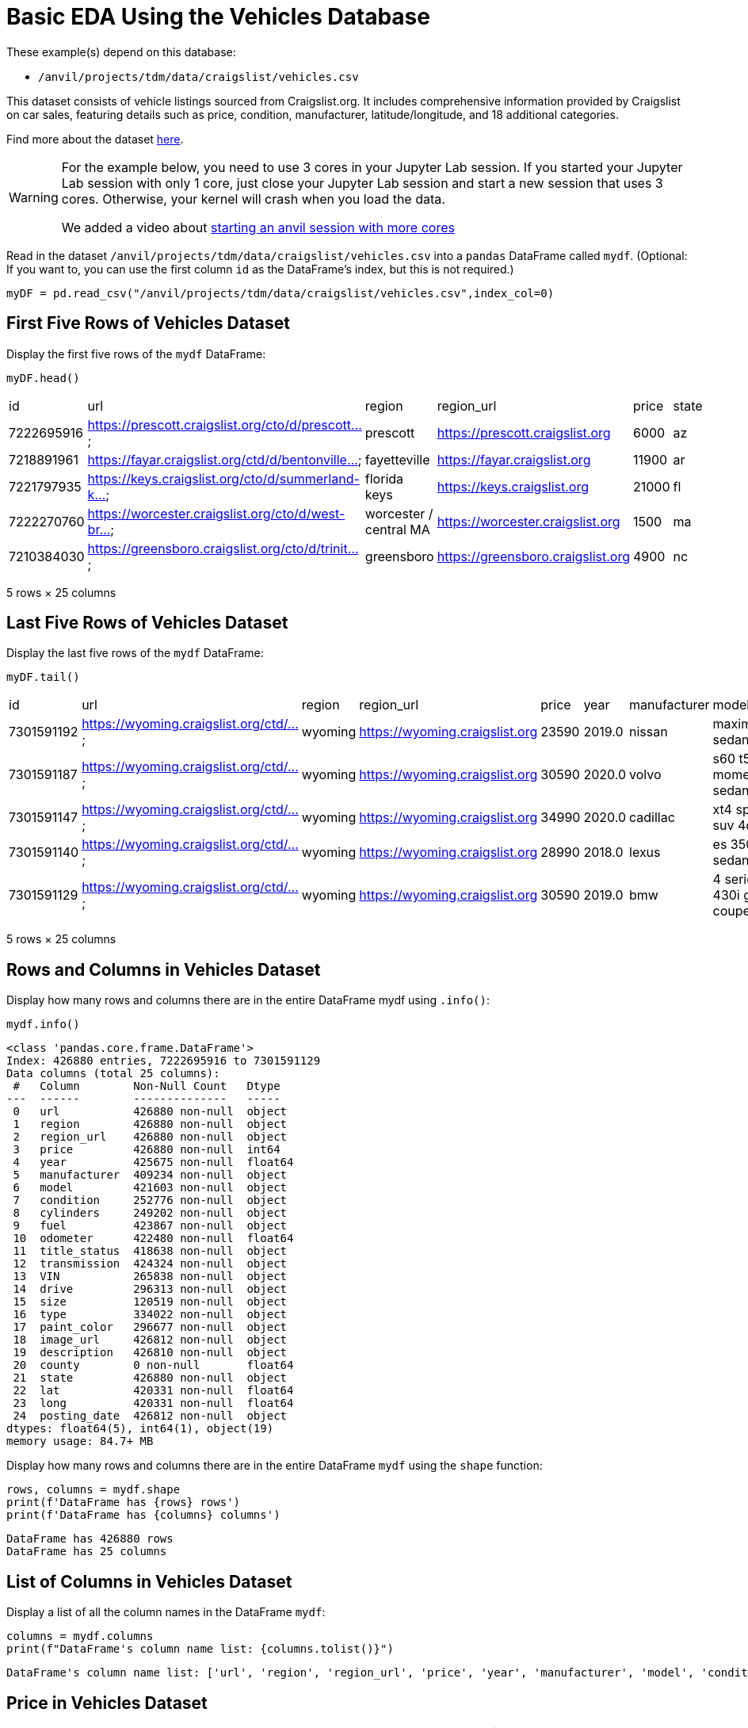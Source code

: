 = Basic EDA Using the Vehicles Database

These example(s) depend on this database:

* `/anvil/projects/tdm/data/craigslist/vehicles.csv`


This dataset consists of vehicle listings sourced from Craigslist.org. It includes comprehensive information provided by Craigslist on car sales, featuring details such as price, condition, manufacturer, latitude/longitude, and 18 additional categories.

Find more about the dataset https://www.kaggle.com/datasets/austinreese/craigslist-carstrucks-data[here]. 


[WARNING]
====
For the example below, you need to use 3 cores in your Jupyter Lab session.  If you started your Jupyter Lab session with only 1 core, just close your Jupyter Lab session and start a new session that uses 3 cores.  Otherwise, your kernel will crash when you load the data.

We added a video about https://the-examples-book.com/starter-guides/anvil/starting-an-anvil-session[starting an anvil session with more cores]
====


Read in the dataset `/anvil/projects/tdm/data/craigslist/vehicles.csv` into a `pandas` DataFrame called `mydf`.  (Optional: If you want to, you can use the first column `id` as the DataFrame's index, but this is not required.)

[source,python]
----
myDF = pd.read_csv("/anvil/projects/tdm/data/craigslist/vehicles.csv",index_col=0)
----



== First Five Rows of Vehicles Dataset
Display the first five rows of the `mydf` DataFrame:


[source,python]
----
myDF.head()
----

|=== 
| id | url | region | region_url | price | state 
| 7222695916 | https://prescott.craigslist.org/cto/d/prescott... | prescott | https://prescott.craigslist.org | 6000 | az 
| 7218891961 | https://fayar.craigslist.org/ctd/d/bentonville... | fayetteville | https://fayar.craigslist.org | 11900 | ar 
| 7221797935 | https://keys.craigslist.org/cto/d/summerland-k... | florida keys | https://keys.craigslist.org | 21000 | fl 
| 7222270760 | https://worcester.craigslist.org/cto/d/west-br... | worcester / central MA | https://worcester.craigslist.org | 1500 | ma 
| 7210384030 | https://greensboro.craigslist.org/cto/d/trinit... | greensboro | https://greensboro.craigslist.org | 4900 | nc 
|=== 
5 rows × 25 columns


== Last Five Rows of Vehicles Dataset

Display the last five rows of the `mydf` DataFrame:

[source,python]
----
myDF.tail()
----

|===
| id         | url                                    | region   | region_url                 | price  | year  | manufacturer | model                    | state | ...
| 7301591192 | https://wyoming.craigslist.org/ctd/... | wyoming  | https://wyoming.craigslist.org | 23590  | 2019.0 | nissan       | maxima s sedan 4d        | wy    | ...
| 7301591187 | https://wyoming.craigslist.org/ctd/... | wyoming  | https://wyoming.craigslist.org | 30590  | 2020.0 | volvo        | s60 t5 momentum sedan 4d | wy    | ...
| 7301591147 | https://wyoming.craigslist.org/ctd/... | wyoming  | https://wyoming.craigslist.org | 34990  | 2020.0 | cadillac     | xt4 sport suv 4d         | wy    | ...
| 7301591140 | https://wyoming.craigslist.org/ctd/... | wyoming  | https://wyoming.craigslist.org | 28990  | 2018.0 | lexus        | es 350 sedan 4d          | wy    | ...
| 7301591129 | https://wyoming.craigslist.org/ctd/... | wyoming  | https://wyoming.craigslist.org | 30590  | 2019.0 | bmw          | 4 series 430i gran coupe | wy    | ...
|===

5 rows × 25 columns


== Rows and Columns in Vehicles Dataset

Display how many rows and columns there are in the entire DataFrame mydf using `.info()`:


[source,python]
----
mydf.info()
----


----
<class 'pandas.core.frame.DataFrame'>
Index: 426880 entries, 7222695916 to 7301591129
Data columns (total 25 columns):
 #   Column        Non-Null Count   Dtype  
---  ------        --------------   -----  
 0   url           426880 non-null  object 
 1   region        426880 non-null  object 
 2   region_url    426880 non-null  object 
 3   price         426880 non-null  int64  
 4   year          425675 non-null  float64
 5   manufacturer  409234 non-null  object 
 6   model         421603 non-null  object 
 7   condition     252776 non-null  object 
 8   cylinders     249202 non-null  object 
 9   fuel          423867 non-null  object 
 10  odometer      422480 non-null  float64
 11  title_status  418638 non-null  object 
 12  transmission  424324 non-null  object 
 13  VIN           265838 non-null  object 
 14  drive         296313 non-null  object 
 15  size          120519 non-null  object 
 16  type          334022 non-null  object 
 17  paint_color   296677 non-null  object 
 18  image_url     426812 non-null  object 
 19  description   426810 non-null  object 
 20  county        0 non-null       float64
 21  state         426880 non-null  object 
 22  lat           420331 non-null  float64
 23  long          420331 non-null  float64
 24  posting_date  426812 non-null  object 
dtypes: float64(5), int64(1), object(19)
memory usage: 84.7+ MB
----


Display how many rows and columns there are in the entire DataFrame `mydf` using the `shape` function:


[source,python]
----
rows, columns = mydf.shape
print(f'DataFrame has {rows} rows')
print(f'DataFrame has {columns} columns')
----

----
DataFrame has 426880 rows
DataFrame has 25 columns
----


== List of Columns in Vehicles Dataset

Display a list of all the column names in the DataFrame `mydf`:

[source,python]
----
columns = mydf.columns
print(f"DataFrame's column name list: {columns.tolist()}")
----

----
DataFrame's column name list: ['url', 'region', 'region_url', 'price', 'year', 'manufacturer', 'model', 'condition', 'cylinders', 'fuel', 'odometer', 'title_status', 'transmission', 'VIN', 'drive', 'size', 'type', 'paint_color', 'image_url', 'description', 'county', 'state', 'lat', 'long', 'posting_date']
----



== Price in Vehicles Dataset

Use the data from `mydf` to answer how many vehicles have a price that is strictly larger than $6000:


[source,python]
----
rows,columns = mydf[mydf['price']>6000].shape
print(f'{rows} cars are more than $6000 in the list')
----

----
312633 cars are more than $6000 in the list
----

OR


----
<class 'pandas.core.frame.DataFrame'>
Index: 312633 entries, 7218891961 to 7301591129
Data columns (total 25 columns):
 #   Column        Non-Null Count   Dtype  
---  ------        --------------   -----  
 0   url           312633 non-null  object 
 1   region        312633 non-null  object 
 2   region_url    312633 non-null  object 
 3   price         312633 non-null  int64  
 4   year          311494 non-null  float64
 5   manufacturer  301006 non-null  object 
 6   model         309569 non-null  object 
 7   condition     191086 non-null  object 
 8   cylinders     179159 non-null  object 
 9   fuel          310303 non-null  object 
 10  odometer      310804 non-null  float64
 11  title_status  307086 non-null  object 
 12  transmission  311016 non-null  object 
 13  VIN           214441 non-null  object 
 14  drive         220821 non-null  object 
 15  size          79013 non-null   object 
 16  type          253846 non-null  object 
 17  paint_color   227459 non-null  object 
 18  image_url     312595 non-null  object 
 19  description   312593 non-null  object 
 20  county        0 non-null       float64
 21  state         312633 non-null  object 
 22  lat           309371 non-null  float64
 23  long          309371 non-null  float64
 24  posting_date  312595 non-null  object 
dtypes: float64(5), int64(1), object(19)
memory usage: 62.0+ MB
----

== Vehicles in Indiana:

Show how many vehicles are from Indiana:

[source,python]
----
mydf['state']= mydf['state'].str.lower()
rows,columns = mydf[mydf['state']=='in'].shape
print(f'{rows} cars are from indiana in the list')
----

----
5704 cars are from indiana in the list
----

== Vehicles in Texas:

Show how many vehicles are from Texas:

[source,python]
----
rows,columns = mydf[mydf['state']=='tx'].shape
print(f'{rows} cars are from texas in the list')
----

----
22945 cars are from texas in the list
----


== Regions in the Vehicles Dataset:

Display all of the regions listed in the data frame:

[source,python]
----
mydf['region'].unique().tolist()
----

----
['prescott',
 'fayetteville',
 'florida keys',
 'worcester / central MA',
 'greensboro',
 'hudson valley',
 'medford-ashland',
 'erie',
 'el paso',
 'bellingham',
 'skagit / island / SJI',
 'la crosse',
 'auburn',
 'birmingham',
 'dothan',
 'florence / muscle shoals',
 'gadsden-anniston',
 'huntsville / decatur',
 'mobile',
 'montgomery',
 'tuscaloosa',
 'anchorage / mat-su',
 'fairbanks',
 'kenai peninsula',
 'southeast alaska',
 'flagstaff / sedona',
 'mohave county',
 'phoenix',
 'show low',
 'sierra vista',
 'tucson',
 'yuma',
 'fort smith',
 'jonesboro',
 'little rock',
 'texarkana',
 'bakersfield',
 'chico',
 'fresno / madera',
 'gold country',
 'hanford-corcoran',
 'humboldt county',
 'imperial county',
 'inland empire',
 'los angeles',
 'mendocino county',
 'merced',
 'modesto',
 'monterey bay',
 'orange county',
 'palm springs',
 'redding',
 'reno / tahoe',
 'sacramento',
 'san diego',
 'san luis obispo',
 'santa barbara',
 'santa maria',
 'SF bay area',
 'siskiyou county',
 'stockton',
 'susanville',
 'ventura county',
 'visalia-tulare',
 'yuba-sutter',
 'boulder',
 'colorado springs',
 'denver',
 'eastern CO',
 'fort collins / north CO',
 'high rockies',
 'pueblo',
 'western slope',
 'eastern CT',
 'hartford',
 'new haven',
 'northwest CT',
 'washington, DC',
 'delaware',
 'daytona beach',
 'ft myers / SW florida',
 'gainesville',
 'heartland florida',
 'jacksonville',
 'lakeland',
 'north central FL',
 'ocala',
 'okaloosa / walton',
 'orlando',
 'panama city',
 'pensacola',
 'sarasota-bradenton',
 'south florida',
 'space coast',
 'st augustine',
 'tallahassee',
 'tampa bay area',
 'treasure coast',
 'albany',
 'athens',
 'atlanta',
 'augusta',
 'brunswick',
 'columbus',
 'macon / warner robins',
 'northwest GA',
 'savannah / hinesville',
 'statesboro',
 'valdosta',
 'hawaii',
 'boise',
 'east idaho',
 'lewiston / clarkston',
 'pullman / moscow',
 "spokane / coeur d'alene",
 'twin falls',
 'bloomington-normal',
 'champaign urbana',
 'chicago',
 'decatur',
 'la salle co',
 'mattoon-charleston',
 'peoria',
 'quad cities, IA/IL',
 'rockford',
 'southern illinois',
 'springfield',
 'st louis, MO',
 'western IL',
 'bloomington',
 'evansville',
 'fort wayne',
 'indianapolis',
 'kokomo',
 'lafayette / west lafayette',
 'muncie / anderson',
 'richmond',
 'south bend / michiana',
 'terre haute',
 'ames',
 'cedar rapids',
 'des moines',
 'dubuque',
 'fort dodge',
 'iowa city',
 'mason city',
 'omaha / council bluffs',
 'sioux city',
 'southeast IA',
 'waterloo / cedar falls',
 'kansas city, MO',
 'lawrence',
 'manhattan',
 'northwest KS',
 'salina',
 'southeast KS',
 'southwest KS',
 'topeka',
 'wichita',
 'bowling green',
 'eastern kentucky',
 'huntington-ashland',
 'lexington',
 'louisville',
 'owensboro',
 'western KY',
 'baton rouge',
 'central louisiana',
 'houma',
 'lafayette',
 'lake charles',
 'monroe',
 'new orleans',
 'shreveport',
 'maine',
 'annapolis',
 'baltimore',
 'cumberland valley',
 'eastern shore',
 'frederick',
 'southern maryland',
 'western maryland',
 'boston',
 'cape cod / islands',
 'south coast',
 'western massachusetts',
 'ann arbor',
 'battle creek',
 'central michigan',
 'detroit metro',
 'flint',
 'grand rapids',
 'holland',
 'jackson',
 'kalamazoo',
 'lansing',
 'muskegon',
 'northern michigan',
 'port huron',
 'saginaw-midland-baycity',
 'southwest michigan',
 'the thumb',
 'upper peninsula',
 'bemidji',
 'brainerd',
 'duluth / superior',
 'fargo / moorhead',
 'mankato',
 'minneapolis / st paul',
 'rochester',
 'southwest MN',
 'st cloud',
 'gulfport / biloxi',
 'hattiesburg',
 'meridian',
 'north mississippi',
 'southwest MS',
 'columbia / jeff city',
 'joplin',
 'kansas city',
 'kirksville',
 'lake of the ozarks',
 'southeast missouri',
 'st joseph',
 'st louis',
 'billings',
 'bozeman',
 'butte',
 'eastern montana',
 'great falls',
 'helena',
 'kalispell',
 'missoula',
 'asheville',
 'boone',
 'charlotte',
 'eastern NC',
 'hickory / lenoir',
 'outer banks',
 'raleigh / durham / CH',
 'wilmington',
 'winston-salem',
 'grand island',
 'lincoln',
 'north platte',
 'scottsbluff / panhandle',
 'elko',
 'las vegas',
 'central NJ',
 'jersey shore',
 'north jersey',
 'south jersey',
 'albuquerque',
 'clovis / portales',
 'farmington',
 'las cruces',
 'roswell / carlsbad',
 'santa fe / taos',
 'binghamton',
 'buffalo',
 'catskills',
 'chautauqua',
 'elmira-corning',
 'finger lakes',
 'glens falls',
 'ithaca',
 'long island',
 'new york city',
 'oneonta',
 'plattsburgh-adirondacks',
 'potsdam-canton-massena',
 'syracuse',
 'twin tiers NY/PA',
 'utica-rome-oneida',
 'watertown',
 'new hampshire',
 'bismarck',
 'grand forks',
 'north dakota',
 'akron / canton',
 'ashtabula',
 'chillicothe',
 'cincinnati',
 'cleveland',
 'dayton / springfield',
 'lima / findlay',
 'mansfield',
 'northern panhandle',
 'parkersburg-marietta',
 'sandusky',
 'toledo',
 'tuscarawas co',
 'youngstown',
 'zanesville / cambridge',
 'fort smith, AR',
 'lawton',
 'northwest OK',
 'oklahoma city',
 'stillwater',
 'texoma',
 'tulsa',
 'bend',
 'corvallis/albany',
 'east oregon',
 'eugene',
 'klamath falls',
 'oregon coast',
 'portland',
 'roseburg',
 'salem',
 'altoona-johnstown',
 'harrisburg',
 'lancaster',
 'lehigh valley',
 'meadville',
 'philadelphia',
 'pittsburgh',
 'poconos',
 'reading',
 'scranton / wilkes-barre',
 'state college',
 'williamsport',
 'york',
 'rhode island',
 'charleston',
 'columbia',
 'florence',
 'greenville / upstate',
 'hilton head',
 'myrtle beach',
 'northeast SD',
 'pierre / central SD',
 'rapid city / west SD',
 'sioux falls / SE SD',
 'south dakota',
 'chattanooga',
 'clarksville',
 'cookeville',
 'knoxville',
 'memphis',
 'nashville',
 'tri-cities',
 'abilene',
 'amarillo',
 'austin',
 'beaumont / port arthur',
 'brownsville',
 'college station',
 'corpus christi',
 'dallas / fort worth',
 'deep east texas',
 'del rio / eagle pass',
 'galveston',
 'houston',
 'killeen / temple / ft hood',
 'laredo',
 'lubbock',
 'mcallen / edinburg',
 'odessa / midland',
 'san angelo',
 'san antonio',
 'san marcos',
 'southwest TX',
 'tyler / east TX',
 'victoria',
 'waco',
 'wichita falls',
 'logan',
 'ogden-clearfield',
 'provo / orem',
 'salt lake city',
 'st george',
 'vermont',
 'charlottesville',
 'danville',
 'fredericksburg',
 'harrisonburg',
 'lynchburg',
 'new river valley',
 'norfolk / hampton roads',
 'roanoke',
 'southwest VA',
 'winchester',
 'kennewick-pasco-richland',
 'moses lake',
 'olympic peninsula',
 'seattle-tacoma',
 'wenatchee',
 'yakima',
 'eastern panhandle',
 'morgantown',
 'southern WV',
 'west virginia (old)',
 'appleton-oshkosh-FDL',
 'eau claire',
 'green bay',
 'janesville',
 'kenosha-racine',
 'madison',
 'milwaukee',
 'northern WI',
 'sheboygan',
 'wausau',
 'wyoming']
----


[source,python]
----
len(mydf['region'].unique().tolist())
----


----
404
----


OR you could use the `nunique` function: 

[source,python]
----
mydf['region'].nunique()
----

----
404
----


